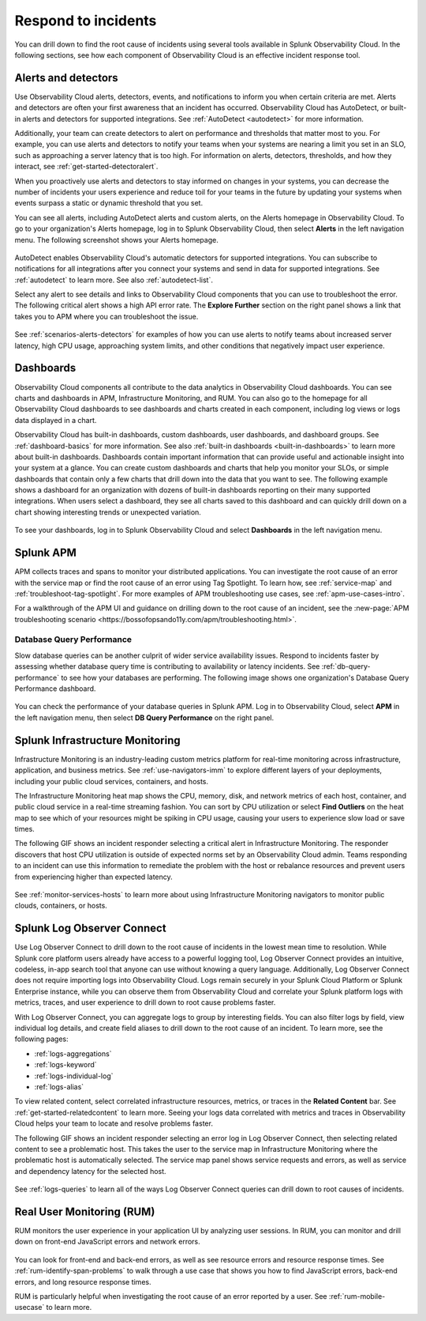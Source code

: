 .. _practice-reliability-incident-response:

***********************************************************************************
Respond to incidents
***********************************************************************************

.. meta::
   :description: This page provides an overview of the many ways you can drill down to root cause problems and decrease MTTR using the components of Observability Cloud.

You can drill down to find the root cause of incidents using several tools available in Splunk Observability Cloud. In the following sections, see how each component of Observability Cloud is an effective incident response tool.

Alerts and detectors
===================================================================================
Use Observability Cloud alerts, detectors, events, and notifications to inform you when certain criteria are met. Alerts and detectors are often your first awareness that an incident has occurred. Observability Cloud has AutoDetect, or built-in alerts and detectors for supported integrations. See :ref:`AutoDetect <autodetect>` for more information. 

Additionally, your team can create detectors to alert on performance and thresholds that matter most to you. For example, you can use alerts and detectors to notify your teams when your systems are nearing a limit you set in an SLO, such as approaching a server latency that is too high. For information on alerts, detectors, thresholds, and how they interact, see :ref:`get-started-detectoralert`. 

When you proactively use alerts and detectors to stay informed on changes in your systems, you can decrease the number of incidents your users experience and reduce toil for your teams in the future by updating your systems when events surpass a static or dynamic threshold that you set.

You can see all alerts, including AutoDetect alerts and custom alerts, on the Alerts homepage in Observability Cloud. To go to your organization's Alerts homepage, log in to Splunk Observability Cloud, then select :strong:`Alerts` in the left navigation menu. The following screenshot shows your Alerts homepage.

 .. image:: /_images/get-started/core-2-o11y-alerts.png
   :width: 100%
   :alt: This screenshot shows a sample Alerts homepage in Observability Cloud.

AutoDetect enables Observability Cloud's automatic detectors for supported integrations. You can subscribe to notifications for all integrations after you connect your systems and send in data for supported integrations. See :ref:`autodetect` to learn more. See also :ref:`autodetect-list`.

Select any alert to see details and links to Observability Cloud components that you can use to troubleshoot the error. The following critical alert shows a high API error rate. The :strong:`Explore Further` section on the right panel shows a link that takes you to APM where you can troubleshoot the issue.

 .. image:: /_images/get-started/alert-details.png
   :width: 100%
   :alt: This screenshot shows the detail view of an individual critical alert in Observability Cloud.

See :ref:`scenarios-alerts-detectors` for examples of how you can use alerts to notify teams about increased server latency, high CPU usage, approaching system limits, and other conditions that negatively impact user experience.

Dashboards
===================================================================================
Observability Cloud components all contribute to the data analytics in Observability Cloud dashboards. You can see charts and dashboards in APM, Infrastructure Monitoring, and RUM. You can also go to the homepage for all Observability Cloud dashboards to see dashboards and charts created in each component, including log views or logs data displayed in a chart. 

Observability Cloud has built-in dashboards, custom dashboards, user dashboards, and dashboard groups. See :ref:`dashboard-basics` for more information. See also :ref:`built-in dashboards <built-in-dashboards>` to learn more about built-in dashboards. Dashboards contain important information that can provide useful and actionable insight into your system at a glance. You can create custom dashboards and charts that help you monitor your SLOs, or simple dashboards that contain only a few charts that drill down into the data that you want to see. The following example shows a dashboard for an organization with dozens of built-in dashboards reporting on their many supported integrations. When users select a dashboard, they see all charts saved to this dashboard and can quickly drill down on a chart showing interesting trends or unexpected variation.

 .. image:: /_images/get-started/core2o11y-dashboard-incidentresp.gif
   :width: 100%
   :alt: This screenshot shows a sample dashboard homepage in Observability Cloud.

To see your dashboards, log in to Splunk Observability Cloud and select :strong:`Dashboards` in the left navigation menu.

Splunk APM
===================================================================================
APM collects traces and spans to monitor your distributed applications. You can investigate the root cause of an error with the service map or find the root cause of an error using Tag Spotlight. To learn how, see :ref:`service-map` and :ref:`troubleshoot-tag-spotlight`. For more examples of APM troubleshooting use cases, see :ref:`apm-use-cases-intro`. 

For a walkthrough of the APM UI and guidance on drilling down to the root cause of an incident, see the :new-page:`APM troubleshooting scenario <https://bossofopsando11y.com/apm/troubleshooting.html>`.

Database Query Performance
-------------------------------------------------------------------------------------
Slow database queries can be another culprit of wider service availability issues. Respond to incidents faster by assessing whether database query time is contributing to availability or latency incidents. See :ref:`db-query-performance` to see how your databases are performing. The following image shows one organization's Database Query Performance dashboard.

 .. image:: /_images/get-started/core-2-o11y-dbqueryperf.png
   :width: 100%
   :alt: This screenshot shows a sample Alerts homepage in Observability Cloud.

You can check the performance of your database queries in Splunk APM. Log in to Observability Cloud, select :strong:`APM` in the left navigation menu, then select :strong:`DB Query Performance` on the right panel.

Splunk Infrastructure Monitoring
===================================================================================
Infrastructure Monitoring is an industry-leading custom metrics platform for real-time monitoring across infrastructure, application, and business metrics. See :ref:`use-navigators-imm` to explore different layers of your deployments, including your public cloud services, containers, and hosts.

The Infrastructure Monitoring heat map shows the CPU, memory, disk, and network metrics of each host, container, and public cloud service in a real-time streaming fashion. You can sort by CPU utilization or select :strong:`Find Outliers` on the heat map to see which of your resources might be spiking in CPU usage, causing your users to experience slow load or save times.

The following GIF shows an incident responder selecting a critical alert in Infrastructure Monitoring. The responder discovers that host CPU utilization is outside of expected norms set by an Observability Cloud admin. Teams responding to an incident can use this information to remediate the problem with the host or rebalance resources and prevent users from experiencing higher than expected latency.

 .. image:: /_images/get-started/IncidentResponse-InfraMon.gif
   :width: 100%
   :alt: This animated GIF shows a user clicking into Infrastructure Monitoring host on heat map, then going to an alert to find an outlier in CPU utilization.

See :ref:`monitor-services-hosts` to learn more about using Infrastructure Monitoring navigators to monitor public clouds, containers, or hosts.

Splunk Log Observer Connect
===================================================================================
Use Log Observer Connect to drill down to the root cause of incidents in the lowest mean time to resolution. While Splunk core platform users already have access to a powerful logging tool, Log Observer Connect provides an intuitive, codeless, in-app search tool that anyone can use without knowing a query language. Additionally, Log Observer Connect does not require importing logs into Observability Cloud. Logs remain securely in your Splunk Cloud Platform or Splunk Enterprise instance, while you can observe them from Observability Cloud and correlate your Splunk platform logs with metrics, traces, and user experience to drill down to root cause problems faster. 

With Log Observer Connect, you can aggregate logs to group by interesting fields. You can also filter logs by field, view individual log details, and create field aliases to drill down to the root cause of an incident. To learn more, see the following pages:

* :ref:`logs-aggregations`

* :ref:`logs-keyword`

* :ref:`logs-individual-log`

* :ref:`logs-alias`

To view related content, select correlated infrastructure resources, metrics, or traces in the :strong:`Related Content` bar. See :ref:`get-started-relatedcontent` to learn more. Seeing your logs data correlated with metrics and traces in Observability Cloud helps your team to locate and resolve problems faster.

The following GIF shows an incident responder selecting an error log in Log Observer Connect, then selecting related content to see a problematic host. This takes the user to the service map in Infrastructure Monitoring where the problematic  host is automatically selected. The service map panel shows service requests and errors, as well as service and dependency latency for the selected host.

 .. image:: /_images/get-started/core2o11y-LOConnect-incidentresp.gif
   :width: 100%
   :alt: This animated GIF shows user selecting an error log then selecting related content to see the problematic host on the service map.

See :ref:`logs-queries` to learn all of the ways Log Observer Connect queries can drill down to root causes of incidents.

Real User Monitoring (RUM)
===================================================================================
RUM monitors the user experience in your application UI by analyzing user sessions. In RUM, you can monitor and drill down on front-end JavaScript errors and network errors. 

 .. image:: /_images/get-started/core2o11y-RUM-inc-response.png
   :width: 100%
   :alt: This png shows a Real User Monitoring dashboard displaying JavaScript errors.

You can look for front-end and back-end errors, as well as see resource errors and resource response times. See :ref:`rum-identify-span-problems` to walk through a use case that shows you how to find JavaScript errors, back-end errors, and long resource response times.

RUM is particularly helpful when investigating the root cause of an error reported by a user. See :ref:`rum-mobile-usecase` to learn more. 





